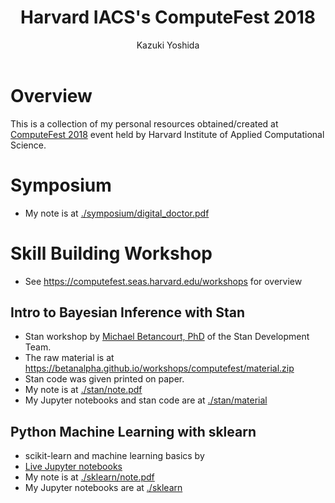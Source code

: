 #+TITLE: Harvard IACS's ComputeFest 2018
#+AUTHOR: Kazuki Yoshida
#+OPTIONS: toc:nil
#+OPTIONS: ^:{}
# ############################################################################ #

* Overview

This is a collection of my personal resources obtained/created at [[https://computefest.seas.harvard.edu/node/897006][ComputeFest 2018]] event held by Harvard Institute of Applied Computational Science.


* Symposium

- My note is at [[./symposium/digital_doctor.pdf]]


* Skill Building Workshop

- See https://computefest.seas.harvard.edu/workshops for overview

** Intro to Bayesian Inference with Stan

- Stan workshop by [[https://betanalpha.github.io][Michael Betancourt, PhD]] of the Stan Development Team.
- The raw material is at https://betanalpha.github.io/workshops/computefest/material.zip
- Stan code was given printed on paper.
- My note is at [[./stan/note.pdf]]
- My Jupyter notebooks and stan code are at [[./stan/material]]

** Python Machine Learning with sklearn

- scikit-learn and machine learning basics by
- [[https://mybinder.org/v2/gh/Harvard-IACS/computefest2018-sklearn/master][Live Jupyter notebooks]]
- My note is at [[./sklearn/note.pdf]]
- My Jupyter notebooks are at [[./sklearn]]
